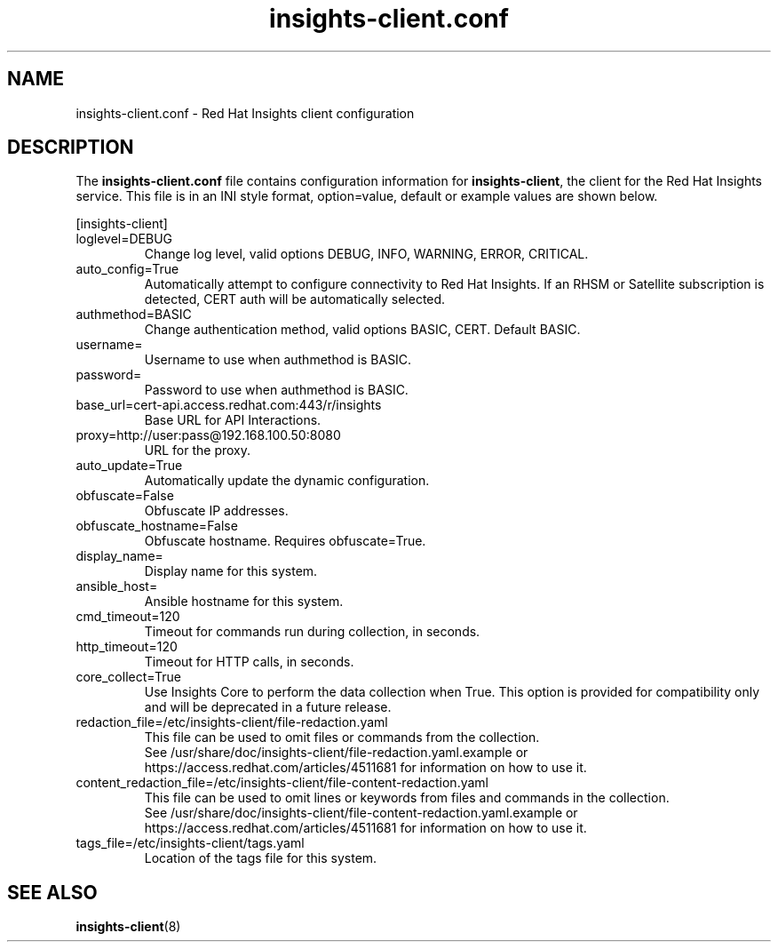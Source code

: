 .\" insights-client.conf - Red Hat Insights
.TH "insights-client.conf" "5" "" "Red Hat Insights Configuration" ""
.SH "NAME"
insights\-client.conf \- Red Hat Insights client configuration

.SH "DESCRIPTION"
The \fBinsights\-client.conf\fP file contains configuration information for \fBinsights\-client\fP, the client for the Red Hat Insights service. This file is in an INI style format, option=value, default or example values are shown below.

[insights-client]\&
.IP "loglevel=DEBUG"
Change log level, valid options DEBUG, INFO, WARNING, ERROR, CRITICAL.
.IP "auto_config=True"
Automatically attempt to configure connectivity to Red Hat Insights. If an RHSM or Satellite subscription is detected, CERT auth will be automatically selected.
.IP "authmethod=BASIC"
Change authentication method, valid options BASIC, CERT. Default BASIC.\&
.IP "username="
Username to use when authmethod is BASIC.
.IP "password="
Password to use when authmethod is BASIC.
.IP "base_url=cert-api.access.redhat.com:443/r/insights"
Base URL for API Interactions.
.IP "proxy=http://user:pass@192.168.100.50:8080"
URL for the proxy.
.IP "auto_update=True"
Automatically update the dynamic configuration.
.IP "obfuscate=False"
Obfuscate IP addresses.
.IP "obfuscate_hostname=False"
Obfuscate hostname. Requires obfuscate=True.
.IP "display_name="
Display name for this system.
.IP "ansible_host="
Ansible hostname for this system.
.IP "cmd_timeout=120"
Timeout for commands run during collection, in seconds.
.IP "http_timeout=120"
Timeout for HTTP calls, in seconds.
.IP "core_collect=True"
Use Insights Core to perform the data collection when True. This option is provided for compatibility only and will be deprecated in a future release.
.IP "redaction_file=/etc/insights-client/file-redaction.yaml"
This file can be used to omit files or commands from the collection.
.br
See /usr/share/doc/insights-client/file-redaction.yaml.example or https://access.redhat.com/articles/4511681 for information on how to use it.
.IP "content_redaction_file=/etc/insights-client/file-content-redaction.yaml"
This file can be used to omit lines or keywords from files and commands in the collection.
.br
See /usr/share/doc/insights-client/file-content-redaction.yaml.example or https://access.redhat.com/articles/4511681 for information on how to use it.
.IP "tags_file=/etc/insights-client/tags.yaml"
Location of the tags file for this system.
.SH "SEE ALSO"
.BR insights-client (8)
\&
